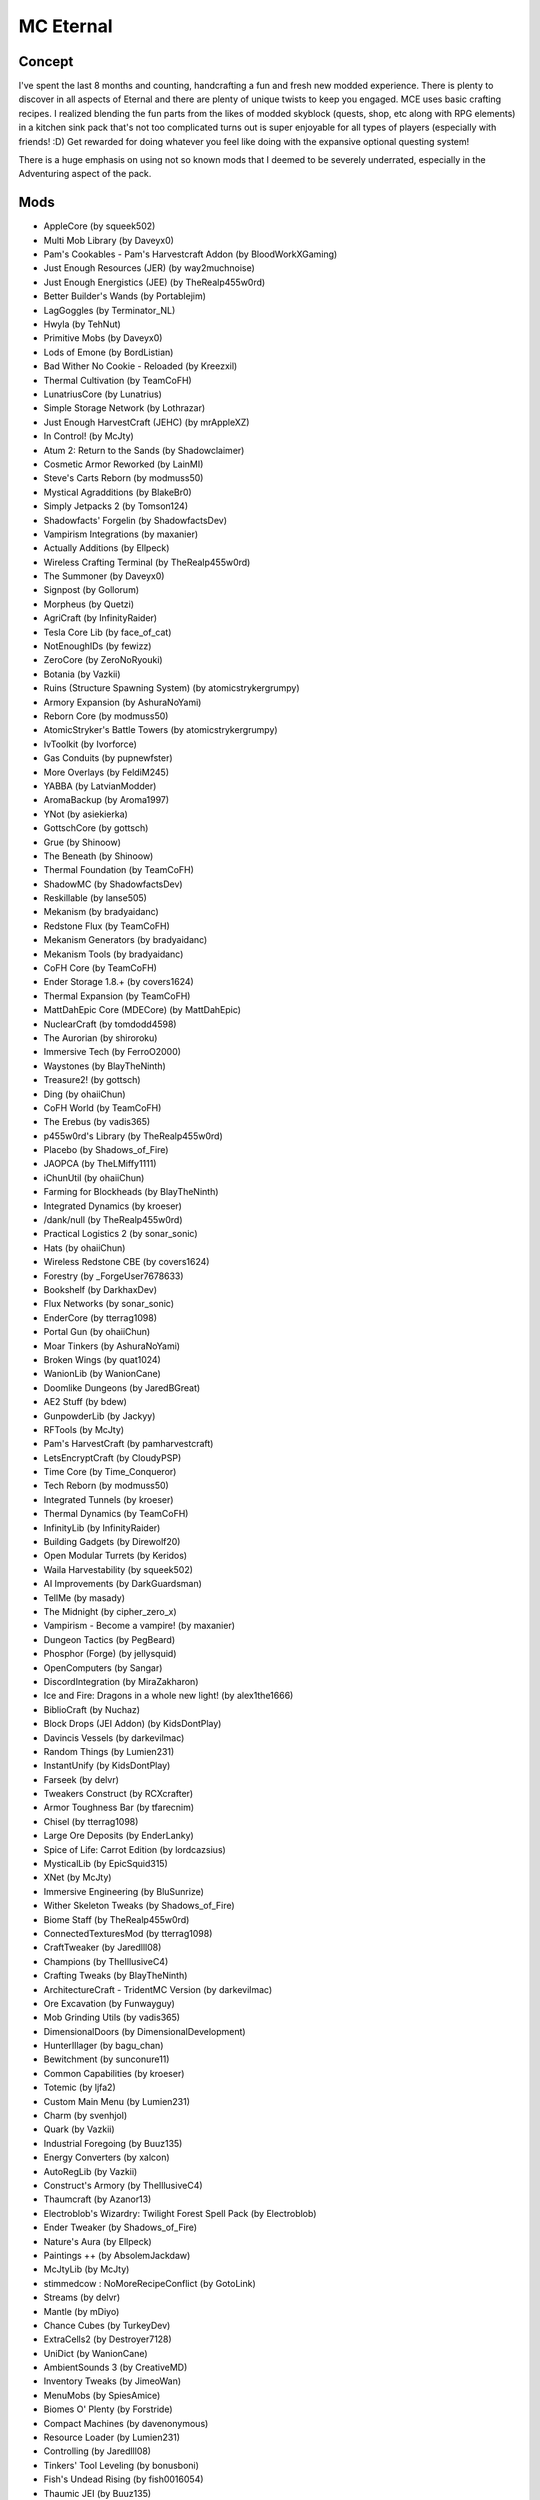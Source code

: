 MC Eternal
==========

Concept
-------
I've spent the last 8 months and counting, handcrafting a fun and fresh new modded experience. There is plenty to discover in all aspects of Eternal and there are plenty of unique twists to keep you engaged. MCE uses basic crafting recipes. I realized blending the fun parts from the likes of modded skyblock (quests, shop, etc along with RPG elements) in a kitchen sink pack that's not too complicated turns out is super enjoyable for all types of players (especially with friends! :D) Get rewarded for doing whatever you feel like doing with the expansive optional questing system!

There is a huge emphasis on using not so known mods that I deemed to be severely underrated, especially in the Adventuring aspect of the pack.

Mods
----

*	AppleCore (by squeek502)
*	Multi Mob Library (by Daveyx0)
*	Pam's Cookables - Pam's Harvestcraft Addon (by BloodWorkXGaming)
*	Just Enough Resources (JER) (by way2muchnoise)
*	Just Enough Energistics (JEE) (by TheRealp455w0rd)
*	Better Builder's Wands (by Portablejim)
*	LagGoggles (by Terminator_NL)
*	Hwyla (by TehNut)
*	Primitive Mobs (by Daveyx0)
*	Lods of Emone (by BordListian)
*	Bad Wither No Cookie - Reloaded (by Kreezxil)
*	Thermal Cultivation (by TeamCoFH)
*	LunatriusCore (by Lunatrius)
*	Simple Storage Network (by Lothrazar)
*	Just Enough HarvestCraft (JEHC) (by mrAppleXZ)
*	In Control! (by McJty)
*	Atum 2: Return to the Sands (by Shadowclaimer)
*	Cosmetic Armor Reworked (by LainMI)
*	Steve's Carts Reborn (by modmuss50)
*	Mystical Agradditions (by BlakeBr0)
*	Simply Jetpacks 2 (by Tomson124)
*	Shadowfacts' Forgelin (by ShadowfactsDev)
*	Vampirism Integrations (by maxanier)
*	Actually Additions (by Ellpeck)
*	Wireless Crafting Terminal (by TheRealp455w0rd)
*	The Summoner (by Daveyx0)
*	Signpost (by Gollorum)
*	Morpheus (by Quetzi)
*	AgriCraft (by InfinityRaider)
*	Tesla Core Lib (by face_of_cat)
*	NotEnoughIDs (by fewizz)
*	ZeroCore (by ZeroNoRyouki)
*	Botania (by Vazkii)
*	Ruins (Structure Spawning System) (by atomicstrykergrumpy)
*	Armory Expansion (by AshuraNoYami)
*	Reborn Core (by modmuss50)
*	AtomicStryker's Battle Towers (by atomicstrykergrumpy)
*	IvToolkit (by Ivorforce)
*	Gas Conduits (by pupnewfster)
*	More Overlays (by FeldiM245)
*	YABBA (by LatvianModder)
*	AromaBackup (by Aroma1997)
*	YNot (by asiekierka)
*	GottschCore (by gottsch)
*	Grue (by Shinoow)
*	The Beneath (by Shinoow)
*	Thermal Foundation (by TeamCoFH)
*	ShadowMC (by ShadowfactsDev)
*	Reskillable (by lanse505)
*	Mekanism (by bradyaidanc)
*	Redstone Flux (by TeamCoFH)
*	Mekanism Generators (by bradyaidanc)
*	Mekanism Tools (by bradyaidanc)
*	CoFH Core (by TeamCoFH)
*	Ender Storage 1.8.+ (by covers1624)
*	Thermal Expansion (by TeamCoFH)
*	MattDahEpic Core (MDECore) (by MattDahEpic)
*	NuclearCraft (by tomdodd4598)
*	The Aurorian (by shiroroku)
*	Immersive Tech (by FerroO2000)
*	Waystones (by BlayTheNinth)
*	Treasure2! (by gottsch)
*	Ding (by ohaiiChun)
*	CoFH World (by TeamCoFH)
*	The Erebus (by vadis365)
*	p455w0rd's Library (by TheRealp455w0rd)
*	Placebo (by Shadows_of_Fire)
*	JAOPCA (by TheLMiffy1111)
*	iChunUtil (by ohaiiChun)
*	Farming for Blockheads (by BlayTheNinth)
*	Integrated Dynamics (by kroeser)
*	/dank/null (by TheRealp455w0rd)
*	Practical Logistics 2 (by sonar_sonic)
*	Hats (by ohaiiChun)
*	Wireless Redstone CBE (by covers1624)
*	Forestry (by _ForgeUser7678633)
*	Bookshelf (by DarkhaxDev)
*	Flux Networks (by sonar_sonic)
*	EnderCore (by tterrag1098)
*	Portal Gun (by ohaiiChun)
*	Moar Tinkers (by AshuraNoYami)
*	Broken Wings (by quat1024)
*	WanionLib (by WanionCane)
*	Doomlike Dungeons (by JaredBGreat)
*	AE2 Stuff (by bdew)
*	GunpowderLib (by Jackyy)
*	RFTools (by McJty)
*	Pam's HarvestCraft (by pamharvestcraft)
*	LetsEncryptCraft (by CloudyPSP)
*	Time Core (by Time_Conqueror)
*	Tech Reborn (by modmuss50)
*	Integrated Tunnels (by kroeser)
*	Thermal Dynamics (by TeamCoFH)
*	InfinityLib (by InfinityRaider)
*	Building Gadgets (by Direwolf20)
*	Open Modular Turrets (by Keridos)
*	Waila Harvestability (by squeek502)
*	AI Improvements (by DarkGuardsman)
*	TellMe (by masady)
*	The Midnight (by cipher_zero_x)
*	Vampirism - Become a vampire! (by maxanier)
*	Dungeon Tactics (by PegBeard)
*	Phosphor (Forge) (by jellysquid)
*	OpenComputers (by Sangar)
*	DiscordIntegration (by MiraZakharon)
*	Ice and Fire: Dragons in a whole new light! (by alex1the1666)
*	BiblioCraft (by Nuchaz)
*	Block Drops (JEI Addon) (by KidsDontPlay)
*	Davincis Vessels (by darkevilmac)
*	Random Things (by Lumien231)
*	InstantUnify (by KidsDontPlay)
*	Farseek (by delvr)
*	Tweakers Construct (by RCXcrafter)
*	Armor Toughness Bar (by tfarecnim)
*	Chisel (by tterrag1098)
*	Large Ore Deposits (by EnderLanky)
*	Spice of Life: Carrot Edition (by lordcazsius)
*	MysticalLib (by EpicSquid315)
*	XNet (by McJty)
*	Immersive Engineering (by BluSunrize)
*	Wither Skeleton Tweaks (by Shadows_of_Fire)
*	Biome Staff (by TheRealp455w0rd)
*	ConnectedTexturesMod (by tterrag1098)
*	CraftTweaker (by Jaredlll08)
*	Champions (by TheIllusiveC4)
*	Crafting Tweaks (by BlayTheNinth)
*	ArchitectureCraft - TridentMC Version (by darkevilmac)
*	Ore Excavation (by Funwayguy)
*	Mob Grinding Utils (by vadis365)
*	DimensionalDoors (by DimensionalDevelopment)
*	HunterIllager (by bagu_chan)
*	Bewitchment (by sunconure11)
*	Common Capabilities (by kroeser)
*	Totemic (by ljfa2)
*	Custom Main Menu (by Lumien231)
*	Charm (by svenhjol)
*	Quark (by Vazkii)
*	Industrial Foregoing (by Buuz135)
*	Energy Converters (by xalcon)
*	AutoRegLib (by Vazkii)
*	Construct's Armory (by TheIllusiveC4)
*	Thaumcraft (by Azanor13)
*	Electroblob's Wizardry: Twilight Forest Spell Pack (by Electroblob)
*	Ender Tweaker (by Shadows_of_Fire)
*	Nature's Aura (by Ellpeck)
*	Paintings ++ (by AbsolemJackdaw)
*	McJtyLib (by McJty)
*	stimmedcow : NoMoreRecipeConflict (by GotoLink)
*	Streams (by delvr)
*	Mantle (by mDiyo)
*	Chance Cubes (by TurkeyDev)
*	ExtraCells2 (by Destroyer7128)
*	UniDict (by WanionCane)
*	AmbientSounds 3 (by CreativeMD)
*	Inventory Tweaks (by JimeoWan)
*	MenuMobs (by SpiesAmice)
*	Biomes O' Plenty (by Forstride)
*	Compact Machines (by davenonymous)
*	Resource Loader (by Lumien231)
*	Controlling (by Jaredlll08)
*	Tinkers' Tool Leveling (by bonusboni)
*	Fish's Undead Rising (by fish0016054)
*	Thaumic JEI (by Buuz135)
*	Gendustry (by bdew)
*	Improved Backpacks (by DreenDexTwitch)
*	BdLib (by bdew)
*	From The Depths (by wuestman)
*	ForgeEndertech (by EnderLanky)
*	RFTools Dimensions (by McJty)
*	Advanced Hook Launchers (by EnderLanky)
*	Enchantment Descriptions (by DarkhaxDev)
*	FTB Quests (by LatvianModder)
*	Cooking for Blockheads (by BlayTheNinth)
*	Storage Drawers Extras (by Texelsaur)
*	MTLib (by Jaredlll08)
*	Cyclic (by Lothrazar)
*	Immersive Petroleum (by Flaxbeard)
*	Extra Bit Manipulation (by Phylogeny)
*	SwingThroughGrass (by exidex)
*	AttributeFix (by DarkhaxDev)
*	OMLib (by Keridos)
*	OreLib (by OreCruncher)
*	Doggy Talents (by percivalalb)
*	Recurrent Complex (by Ivorforce)
*	Culinary Construct (by TheIllusiveC4)
*	TAIGA (Tinkers alloying addon) (by zkafaceTV)
*	FastWorkbench (by Shadows_of_Fire)
*	VanillaFix (by Runemoro)
*	AppleSkin (by squeek502)
*	Future MC (by thedarkcolour)
*	xXx_MoreToolMats_xXx (by TeamDman)
*	ME Capability Adapter (by rfctksSparkle)
*	Hardcore Darkness (by Lumien231)
*	LibVulpes (by zmaster587)
*	Advanced Rocketry (by zmaster587)
*	FTB Utilities (by LatvianModder)
*	Fast Leaf Decay (by olafskiii)
*	Aroma1997Core (by Aroma1997)
*	Auto Ore Dictionary Converter (by MattDahEpic)
*	ModTweaker (by Jaredlll08)
*	The Twilight Forest (by Benimatic)
*	Just Enough Items (JEI) (by mezz)
*	Baubles (by Azanor13)
*	Iron Chests (by ProgWML6)
*	Numina (by machinemuse)
*	Modular Powersuits (by machinemuse)
*	Chunk-Pregenerator (by Speiger)
*	BetterFps (by Guichaguri)
*	ColorUtility (by axeryok)
*	Mowzie's Mobs (by bobmowzie)
*	Vampires Need Umbrellas (by Focamacho)
*	Pigstep (by CommodoreThrawn)
*	Overloaded Armor Bar (by tfarecnim)
*	MPUtils (by GenDeathrow)
*	ReAuth (by TechnicianLP)
*	Patchouli (by Vazkii)
*	DiscordCraft (by dierke9)
*	MineColonies (by H3lay)
*	Thermal Innovation (by TeamCoFH)
*	RandomPatches (by TheRandomLabs)
*	Login Shield (by Glasspelican)
*	Dungeons2 (by gottsch)
*	Applied Energistics 2 (by AlgorithmX2)
*	FTB Library (by LatvianModder)
*	OpenModsLib (by OpenMods)
*	OpenBlocks (by OpenMods)
*	LLibrary (by _ForgeUser11902522)
*	Mystical Agriculture (by BlakeBr0)
*	Inventory Pets (by Purplicious_Cow)
*	MovingWorld (by darkevilmac)
*	Chameleon (by Texelsaur)
*	AE2 Wireless Terminal Library (by TheRealp455w0rd)
*	Loot Games (by Time_Conqueror)
*	Guide-API (by TehNut)
*	Sonar Core (by sonar_sonic)
*	WorldGen Block Replacer (by The_Fireplace)
*	Tinker's JEI (by Possible_triangle)
*	Tomb Many Graves 2 (by M4thG33k)
*	MCMultiPart (by amadornes)
*	Immersive Cables (by SanAndreasP)
*	CreativeCore (by CreativeMD)
*	LittleTiles (by CreativeMD)
*	Akashic Tome (by Vazkii)
*	Just Enough Calculation (by towdium)
*	ICBM - Classic (by DarkGuardsman)
*	Loot Capacitor Tooltips (by tfarecnim)
*	Level Up! Reloaded (by BeetoGuy)
*	Ghost's Explosives (by ghostgamingpe)
*	Cyclops Core (by kroeser)
*	Mouse Tweaks (by YaLTeR)
*	FTB Money (by LatvianModder)
*	DarknessLib (by Shinoow)
*	Instrumental Mobs (by Mrbysco)
*	Dynamic Surroundings (by OreCruncher)
*	Storage Drawers (by Texelsaur)
*	Customized Dungeon Loot (by XxRexRaptorxX)
*	Chisels & Bits (by AlgorithmX2)
*	Clumps (by Jaredlll08)
*	JEI Bees (by bdew)
*	Career Bees (by RWTema)
*	Electroblob's Wizardry (by Electroblob)
*	[ANGRY PIXEL] The Betweenlands (by oily_oli)
*	OldJavaWarning (by DarkhaxDev)
*	Fairy Lights (by pau101)
*	Cucumber Library (by BlakeBr0)
*	It's the little things (by Zlepper)
*	Ender IO (by CrazyPants_MC)
*	CodeChicken Lib 1.8.+ (by covers1624)
*	Roguelike Dungeons - Fnar Edition (by fnardottv)
*	JourneyMap (by techbrew)
*	Nature's Compass (by Chaosyr)
*	Extra Utilities (by RWTema)
*	MalisisDoors (by Ordinastie)
*	Forge MultiPart CBE (by covers1624)
*	NetherPortalFix (by BlayTheNinth)
*	Rats (by alex1the1666)
*	Scannable (by Sangar)
*	MalisisCore (by Ordinastie)
*	Item Filters (by LatvianModder)
*	Astral Sorcery (by HellFirePvP)
*	Stupid Things (by Furgle)
*	Buildcraft (by Covert_Jaguar)
*	Mystical World (by EpicSquid315)
*	Roots (by EpicSquid315)
*	Tinkers Construct (by mDiyo)
*	Foam​Fix (by asiekierka)
*	Integration Foregoing (by Jackyy)
*	WrapUp (by TheLMiffy1111)
